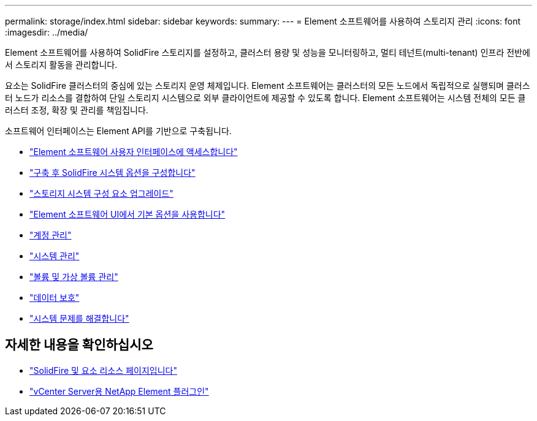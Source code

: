---
permalink: storage/index.html 
sidebar: sidebar 
keywords:  
summary:  
---
= Element 소프트웨어를 사용하여 스토리지 관리
:icons: font
:imagesdir: ../media/


[role="lead"]
Element 소프트웨어를 사용하여 SolidFire 스토리지를 설정하고, 클러스터 용량 및 성능을 모니터링하고, 멀티 테넌트(multi-tenant) 인프라 전반에서 스토리지 활동을 관리합니다.

요소는 SolidFire 클러스터의 중심에 있는 스토리지 운영 체제입니다. Element 소프트웨어는 클러스터의 모든 노드에서 독립적으로 실행되며 클러스터 노드가 리소스를 결합하여 단일 스토리지 시스템으로 외부 클라이언트에 제공할 수 있도록 합니다. Element 소프트웨어는 시스템 전체의 모든 클러스터 조정, 확장 및 관리를 책임집니다.

소프트웨어 인터페이스는 Element API를 기반으로 구축됩니다.

* link:task_post_deploy_access_the_element_software_user_interface.html["Element 소프트웨어 사용자 인터페이스에 액세스합니다"]
* link:task_post_deploy_configure_system_options.html["구축 후 SolidFire 시스템 옵션을 구성합니다"]
* link:concept_upgrade_storage_components.html["스토리지 시스템 구성 요소 업그레이드"]
* link:task_intro_use_basic_options_in_the_element_software_ui.html["Element 소프트웨어 UI에서 기본 옵션을 사용합니다"]
* link:task_data_manage_accounts_work_with_accounts_task.html["계정 관리"]
* link:concept_system_manage_system_management.html["시스템 관리"]
* link:concept_data_manage_data_management.html["볼륨 및 가상 볼륨 관리"]
* link:concept_data_protection.html["데이터 보호"]
* link:concept_system_monitoring_and_troubleshooting.html["시스템 문제를 해결합니다"]




== 자세한 내용을 확인하십시오

* https://www.netapp.com/data-storage/solidfire/documentation["SolidFire 및 요소 리소스 페이지입니다"^]
* https://docs.netapp.com/us-en/vcp/index.html["vCenter Server용 NetApp Element 플러그인"^]

